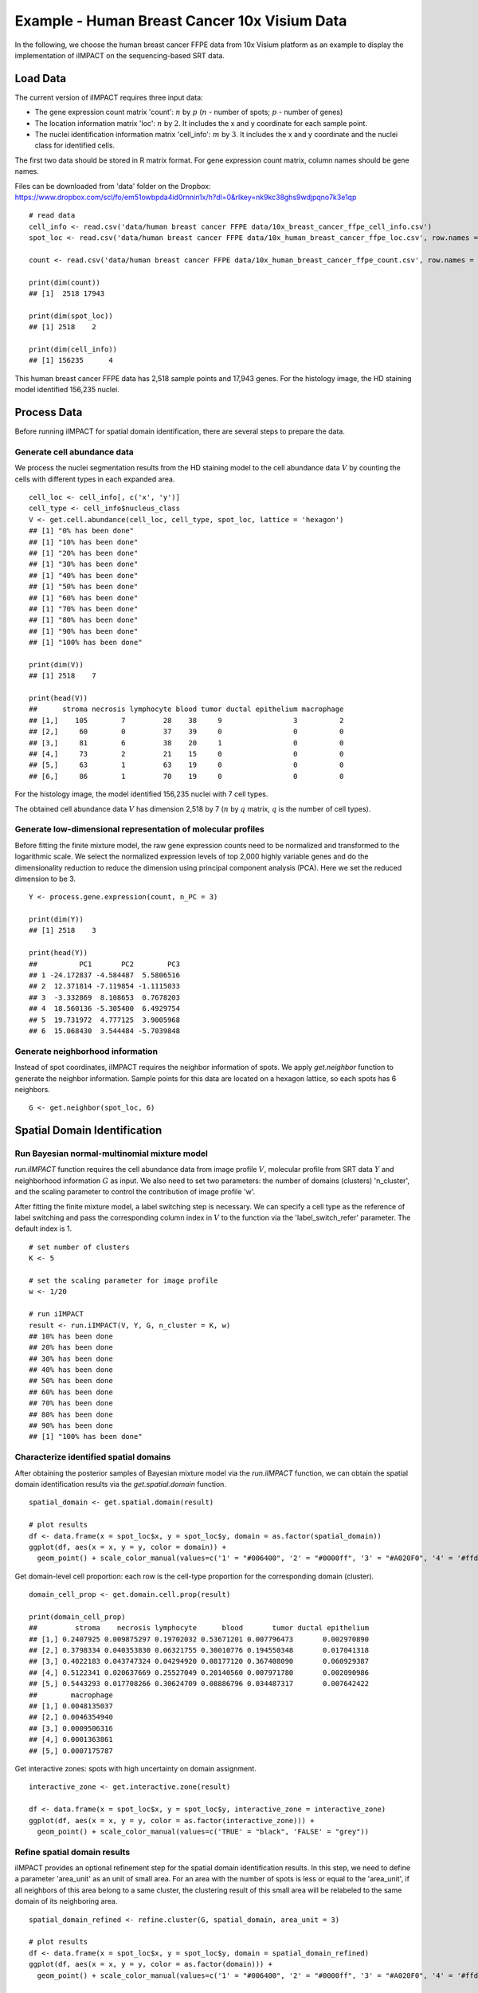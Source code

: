 Example - Human Breast Cancer 10x Visium Data
===============================

In the following, we choose the human breast cancer FFPE data from 10x Visium platform as an example to display the implementation of iIMPACT on the sequencing-based SRT data. 

Load Data
------------------------------------------

The current version of iIMPACT requires three input data: 

* The gene expression count matrix 'count': :math:`n` by :math:`p` (:math:`n` - number of spots; :math:`p` - number of genes)
* The location information matrix 'loc': :math:`n` by :math:`2`. It includes the x and y coordinate for each sample point.
* The nuclei identification information matrix 'cell_info': :math:`m` by :math:`3`. It includes the x and y coordinate and the nuclei class for identified cells.

The first two data should be stored in R matrix format. For gene expression count matrix, column names should be gene names. 

Files can be downloaded from 'data' folder on the Dropbox: 
https://www.dropbox.com/scl/fo/em51owbpda4id0rnnin1x/h?dl=0&rlkey=nk9kc38ghs9wdjpqno7k3e1qp
::
    # read data
    cell_info <- read.csv('data/human breast cancer FFPE data/10x_breast_cancer_ffpe_cell_info.csv')
    spot_loc <- read.csv('data/human breast cancer FFPE data/10x_human_breast_cancer_ffpe_loc.csv', row.names = 1)

    count <- read.csv('data/human breast cancer FFPE data/10x_human_breast_cancer_ffpe_count.csv', row.names = 1)

    print(dim(count))
    ## [1]  2518 17943
    
    print(dim(spot_loc))
    ## [1] 2518    2

    print(dim(cell_info))
    ## [1] 156235      4

This human breast cancer FFPE data has 2,518 sample points and 17,943 genes. For the histology image, the HD staining model identified 156,235 nuclei.

Process Data
------------------------------------

Before running iIMPACT for spatial domain identification, there are several steps to prepare the data. 

Generate cell abundance data
~~~~~~~~~~~~~~~~~~~~~~~~~~~~~~~~~~~~

We process the nuclei segmentation results from the HD staining model to the cell abundance data :math:`V` by counting the cells with different types in each expanded area. 
::
    cell_loc <- cell_info[, c('x', 'y')]
    cell_type <- cell_info$nucleus_class
    V <- get.cell.abundance(cell_loc, cell_type, spot_loc, lattice = 'hexagon')
    ## [1] "0% has been done"
    ## [1] "10% has been done"
    ## [1] "20% has been done"
    ## [1] "30% has been done"
    ## [1] "40% has been done"
    ## [1] "50% has been done"
    ## [1] "60% has been done"
    ## [1] "70% has been done"
    ## [1] "80% has been done"
    ## [1] "90% has been done"
    ## [1] "100% has been done"

    print(dim(V))
    ## [1] 2518    7

    print(head(V))
    ##      stroma necrosis lymphocyte blood tumor ductal epithelium macrophage
    ## [1,]    105        7         28    38     9                 3          2
    ## [2,]     60        0         37    39     0                 0          0
    ## [3,]     81        6         38    20     1                 0          0
    ## [4,]     73        2         21    15     0                 0          0
    ## [5,]     63        1         63    19     0                 0          0
    ## [6,]     86        1         70    19     0                 0          0

For the histology image, the model identified 156,235 nuclei with 7 cell types. 

The obtained cell abundance data :math:`V` has dimension 2,518 by 7 (:math:`n` by :math:`q` matrix, :math:`q` is the number of cell types).

Generate low-dimensional representation of molecular profiles
~~~~~~~~~~~~~~~~~~~~~~~~~~~~~~~~~~~~~~~~~~~~~~~~~~~~~~~~~~~~~~~~~~

Before fitting the finite mixture model, the raw gene expression counts need to be normalized and transformed to the logarithmic scale. We select the normalized expression levels of top 2,000 highly variable genes and do the dimensionality reduction to reduce the dimension using principal component analysis (PCA). Here we set the reduced dimension to be 3. 
::
    Y <- process.gene.expression(count, n_PC = 3)

    print(dim(Y))
    ## [1] 2518    3

    print(head(Y))
    ##          PC1       PC2        PC3
    ## 1 -24.172837 -4.584487  5.5806516
    ## 2  12.371814 -7.119854 -1.1115033
    ## 3  -3.332869  8.108653  0.7678203
    ## 4  18.560136 -5.305400  6.4929754
    ## 5  19.731972  4.777125  3.9005968
    ## 6  15.068430  3.544484 -5.7039848

Generate neighborhood information
~~~~~~~~~~~~~~~~~~~~~~~~~~~~~~~~~~~~~~~~~~~~~

Instead of spot coordinates, iIMPACT requires the neighbor information of spots. We apply `get.neighbor` function to generate the neighbor information. Sample points for this data are located on a hexagon lattice, so each spots has 6 neighbors. 
::
    G <- get.neighbor(spot_loc, 6)


Spatial Domain Identification
--------------------------------------

Run Bayesian normal-multinomial mixture model
~~~~~~~~~~~~~~~~~~~~~~~~~~~~~~~~~~~~~~~

`run.iIMPACT` function requires the cell abundance data from image profile :math:`V`, molecular profile from SRT data :math:`Y` and neighborhood information :math:`G` as input.  We also need to set two parameters: the number of domains (clusters) 'n_cluster', and the scaling parameter to control the contribution of image profile 'w'. 

After fitting the finite mixture model, a label switching step is necessary. We can specify a cell type as the reference of label switching and pass the corresponding column index in :math:`V` to the function via the 'label_switch_refer' parameter. The default index is 1.
::
    # set number of clusters
    K <- 5

    # set the scaling parameter for image profile
    w <- 1/20

    # run iIMPACT
    result <- run.iIMPACT(V, Y, G, n_cluster = K, w)
    ## 10% has been done
    ## 20% has been done
    ## 30% has been done
    ## 40% has been done
    ## 50% has been done
    ## 60% has been done
    ## 70% has been done
    ## 80% has been done
    ## 90% has been done
    ## [1] "100% has been done"

Characterize identified spatial domains
~~~~~~~~~~~~~~~~~~~~~~~~~~~~~~~~~~~~~~~~~~~~~~

After obtaining the posterior samples of Bayesian mixture model via the `run.iIMPACT` function, we can obtain the spatial domain identification results via the `get.spatial.domain` function.
::
    spatial_domain <- get.spatial.domain(result)

    # plot results
    df <- data.frame(x = spot_loc$x, y = spot_loc$y, domain = as.factor(spatial_domain))
    ggplot(df, aes(x = x, y = y, color = domain)) +           
      geom_point() + scale_color_manual(values=c('1' = "#006400", '2' = "#0000ff", '3' = "#A020F0", '4' = '#ffd800', '5' = '#e41a1a' ))

.. figure:: plot_bc_domain.png
    :align: center
    :width: 500px


Get domain-level cell proportion: each row is the cell-type proportion for the corresponding domain (cluster).
::
    domain_cell_prop <- get.domain.cell.prop(result)

    print(domain_cell_prop)
    ##         stroma    necrosis lymphocyte      blood       tumor ductal epithelium
    ## [1,] 0.2407925 0.009875297 0.19702032 0.53671201 0.007796473       0.002970890
    ## [2,] 0.3798334 0.040353830 0.06321755 0.30010776 0.194550348       0.017041318
    ## [3,] 0.4022183 0.043747324 0.04294920 0.08177120 0.367408090       0.060929387
    ## [4,] 0.5122341 0.020637669 0.25527049 0.20140560 0.007971780       0.002090986
    ## [5,] 0.5443293 0.017708266 0.30624709 0.08886796 0.034487317       0.007642422
    ##        macrophage
    ## [1,] 0.0048135037
    ## [2,] 0.0046354940
    ## [3,] 0.0009506316
    ## [4,] 0.0001363861
    ## [5,] 0.0007175787

Get interactive zones: spots with high uncertainty on domain assignment.
::
    interactive_zone <- get.interactive.zone(result)

    df <- data.frame(x = spot_loc$x, y = spot_loc$y, interactive_zone = interactive_zone)
    ggplot(df, aes(x = x, y = y, color = as.factor(interactive_zone))) +           
      geom_point() + scale_color_manual(values=c('TRUE' = "black", 'FALSE' = "grey"))

.. figure:: plot_bc_interactive.png
    :align: center
    :width: 500px

Refine spatial domain results
~~~~~~~~~~~~~~~~~~~~~~~~~~~~~~~~~~~~~~~~

iIMPACT provides an optional refinement step for the spatial domain identification results. In this step, we need to define a parameter 'area_unit' as an unit of small area. For an area with the number of spots is less or equal to the 'area_unit', if all neighbors of this area belong to a same cluster, the clustering result of this small area will be relabeled to the same domain of its neighboring area. 
::
    spatial_domain_refined <- refine.cluster(G, spatial_domain, area_unit = 3)

    # plot results
    df <- data.frame(x = spot_loc$x, y = spot_loc$y, domain = spatial_domain_refined)
    ggplot(df, aes(x = x, y = y, color = as.factor(domain))) +           
      geom_point() + scale_color_manual(values=c('1' = "#006400", '2' = "#0000ff", '3' = "#A020F0", '4' = '#ffd800', '5' = '#e41a1a' ))
      
.. figure:: plot_bc_domain_refine.png
    :align: center
    :width: 500px

Domain-specific Spatially Variable Gene Detection
---------------------------------------------------------

The second step of iIMPACT is to detect domain-specific SV genes based on the domains identified by the previous step via a negative binomial regression model.

Before fitting the regression model, we need to filter out genes with a high proportion of zero counts. `filter.count` function takes count matrix as input and can output genes (columns) with non-zero entries equal or greater than 'min_percentage'.
:: 
    count_f <- filter.count(count, min_percentage = 0.3)

We also need the estimated size factor in the regression model. `get.size.factor` function can estimate size factor through different methods. Here we apply total sum scaling (tss) method by setting the parameter 'norm_method' as 'tss'.
::
    size_factor <- get.size.factor(count_f, 'tss')

In the second stage of iIMPACT, a negative binomial regression model is fitted for a pre-specified spatial domain, and then domain-specific spatially variable genes can be defined via the output p-values. `detect.domainSVG` takes the filtered count matrix, spatial domain assignment results from the previous step, target domain index, and estimated size factor as input, and outputs the estimated coefficients for domain assignment covariate and corresponding p-values for all genes.
::
    # set the domain for domain-specific spatially variable genes
    domain_index <- 1
    
    re <- detect.domainSVG(count_f, spatial_domain_refined, domain_index, size_factor)
    # [1] "0% has been done"
    ## [1] "10% has been done"
    ## [1] "20% has been done"
    ## [1] "30% has been done"
    ## [1] "40% has been done"
    ## [1] "50% has been done"
    ## [1] "60% has been done"
    ## [1] "70% has been done"
    ## [1] "80% has been done"
    ## [1] "90% has been done"
    ## [1] "100% has been done"
    
    print(re[1:10, ])
    ##       gene       beta      p_value adjusted_p_value
    ## 1    NOC2L -0.1831442 5.306479e-02     8.549866e-02
    ## 2     HES4 -0.2014012 9.506305e-03     1.870248e-02
    ## 3    ISG15 -0.3104067 2.107101e-09     1.177261e-08
    ## 4     AGRN -0.4901692 1.876475e-23     3.630437e-22
    ## 5     SDF4  0.1109305 6.393015e-04     1.596662e-03
    ## 6  B3GALT6  0.1375232 7.804545e-02     1.195188e-01
    ## 7   UBE2J2 -0.1196468 1.065454e-01     1.571002e-01
    ## 8    ACAP3 -0.2338464 1.438486e-03     3.395794e-03
    ## 9   INTS11 -0.1668425 2.379041e-03     5.347124e-03
    ## 10    CPTP -0.2228142 2.216970e-02     3.926804e-02
    

